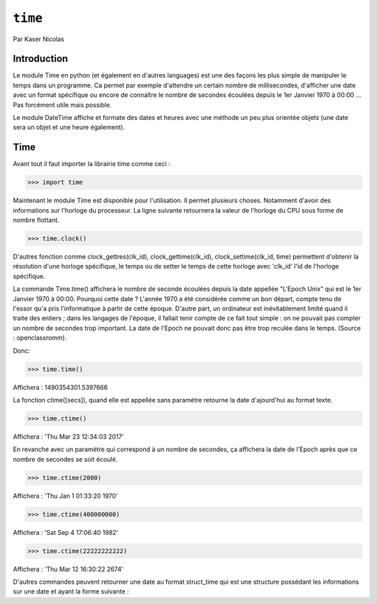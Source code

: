 .. _time-tutorial:

========
``time``
========

Par Kaser Nicolas


--------------
Introduction
--------------
Le module Time en python (et également en d'autres languages) est une des façons les plus simple de manipuler le temps dans un programme. Ca permet par exemple d'attendre un certain nombre de millisecondes, d'afficher une date avec un format spécifique ou encore de connaître le nombre de secondes écoulées depuis le 1er Janvier 1970 à 00:00 ... Pas forcément utile mais possible. 

Le module DateTime affiche et formate des dates et heures avec une méthode un peu plus orientée objets (une date sera un objet et une heure également).


---------
Time
---------
Avant tout il faut importer la librairie time comme ceci :


.. code:: python 
>>> import time


Maintenant le module Time est disponible pour l'utilisation. 
Il permet plusieurs choses. Notamment d'avoir des informations sur l'horloge du processeur. La ligne suivante retournera la valeur de l'horloge du CPU sous forme de nombre flottant.

.. code:: python 
>>> time.clock()


D'autres fonction comme clock_gettres(clk_id), clock_gettime(clk_id), clock_settime(clk_id, time) permettent d'obtenir la résolution d'une horloge spécifique, le temps ou de setter le temps de cette horloge avec 'clk_id' l'id de l'horloge spécifique.

La commande Time.time() affichera le nombre de seconde écoulées depuis la date appellée "L'Epoch Unix" qui est le 1er Janvier 1970 à 00:00. 
Pourquoi cette date ? L'année 1970 a été considérée comme un bon départ, compte tenu de l'essor qu'a pris l'informatique à partir de cette époque. D'autre part, un ordinateur est inévitablement limité quand il traite des entiers ; dans les langages de l'époque, il fallait tenir compte de ce fait tout simple : on ne pouvait pas compter un nombre de secondes trop important. La date de l'Epoch ne pouvait donc pas être trop reculée dans le temps. (Source : openclassromm).  

   
Donc:

.. code:: python 
>>> time.time()


Affichera : 1490354301.5397666


La fonction ctime([secs]), quand elle est appellée sans paramètre retourne la date d'ajourd'hui au format texte.


.. code:: python 
>>> time.ctime()


Affichera : 'Thu Mar 23 12:34:03 2017'


En revanche avec un paramètre qui correspond à un nombre de secondes, ça affichera la date de l'Epoch après que ce nombre de secondes se soit écoulé.



.. code:: python 
>>> time.ctime(2000)


Affichera : 'Thu Jan  1 01:33:20 1970'



.. code:: python 
>>> time.ctime(400000000)


Affichera : 'Sat Sep  4 17:06:40 1982'


.. code:: python 
>>> time.ctime(22222222222)


Affichera : 'Thu Mar 12 16:30:22 2674'


D'autres commandes peuvent retourner une date au format struct_time qui est une structure possédant les informations sur une date et ayant la forme suivante :


+----------+--------------+---------------------------------------------+
|Index	  |Attribute	  |Values                                       |
+==========+==============+=============================================+
|0	        |tm_year       |(for example, 1993)                          |
+----------+--------------+---------------------------------------------+
|1	        |tm_mon        |range [1, 12]                                |
+----------+--------------+---------------------------------------------+
|2         |tm_mday       |range [1, 31]                                |
+----------+--------------+---------------------------------------------+
|3	        |tm_hour       |range [0, 23]                                |
+----------+--------------+---------------------------------------------+
|4	        |tm_min        |range [0, 59]                                |
+----------+--------------+---------------------------------------------+
|5	        |tm_sec	     |range [0, 61];                               |
+----------+--------------+---------------------------------------------+
|6	        |tm_wday	     |range [0, 6], Monday is 0                    |
+----------+--------------+---------------------------------------------+
|7	        |tm_yday	     |range [1, 366]                               |
+----------+--------------+---------------------------------------------+
|8	        |tm_isdst	     |0, 1 or -1                                   |
+----------+--------------+---------------------------------------------+
|N/A	     |tm_zone	     |abbreviation of timezone name                |
+----------+--------------+---------------------------------------------+
|N/A	     |tm_gmtoff	  |offset east of UTC in seconds                |
+----------+--------------+---------------------------------------------+

